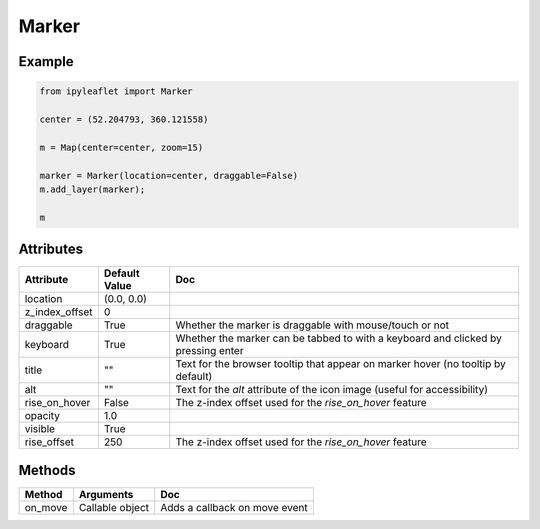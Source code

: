 .. raw:: html
    :file: embed_widgets/marker.html

Marker
======

Example
-------

.. code::

    from ipyleaflet import Marker

    center = (52.204793, 360.121558)

    m = Map(center=center, zoom=15)

    marker = Marker(location=center, draggable=False)
    m.add_layer(marker);

    m

.. raw:: html

    <script type="application/vnd.jupyter.widget-view+json">
    {
        "model_id": "218e8c0f43da4f0fa6616ee0ace2b2b6",
        "version_major": 2,
        "version_minor": 0
    }
    </script>

Attributes
----------

=====================    =====================   ===
Attribute                Default Value           Doc
=====================    =====================   ===
location                 (0.0, 0.0)
z_index_offset           0
draggable                True                    Whether the marker is draggable with mouse/touch or not
keyboard                 True                    Whether the marker can be tabbed to with a keyboard and clicked by pressing enter
title                    ""                      Text for the browser tooltip that appear on marker hover (no tooltip by default)
alt                      ""                      Text for the `alt` attribute of the icon image (useful for accessibility)
rise_on_hover            False                   The z-index offset used for the `rise_on_hover` feature
opacity                  1.0
visible                  True
rise_offset              250                     The z-index offset used for the `rise_on_hover` feature
=====================    =====================   ===

Methods
-------

==========    =====================================     ===
Method        Arguments                                 Doc
==========    =====================================     ===
on_move       Callable object                           Adds a callback on move event
==========    =====================================     ===
